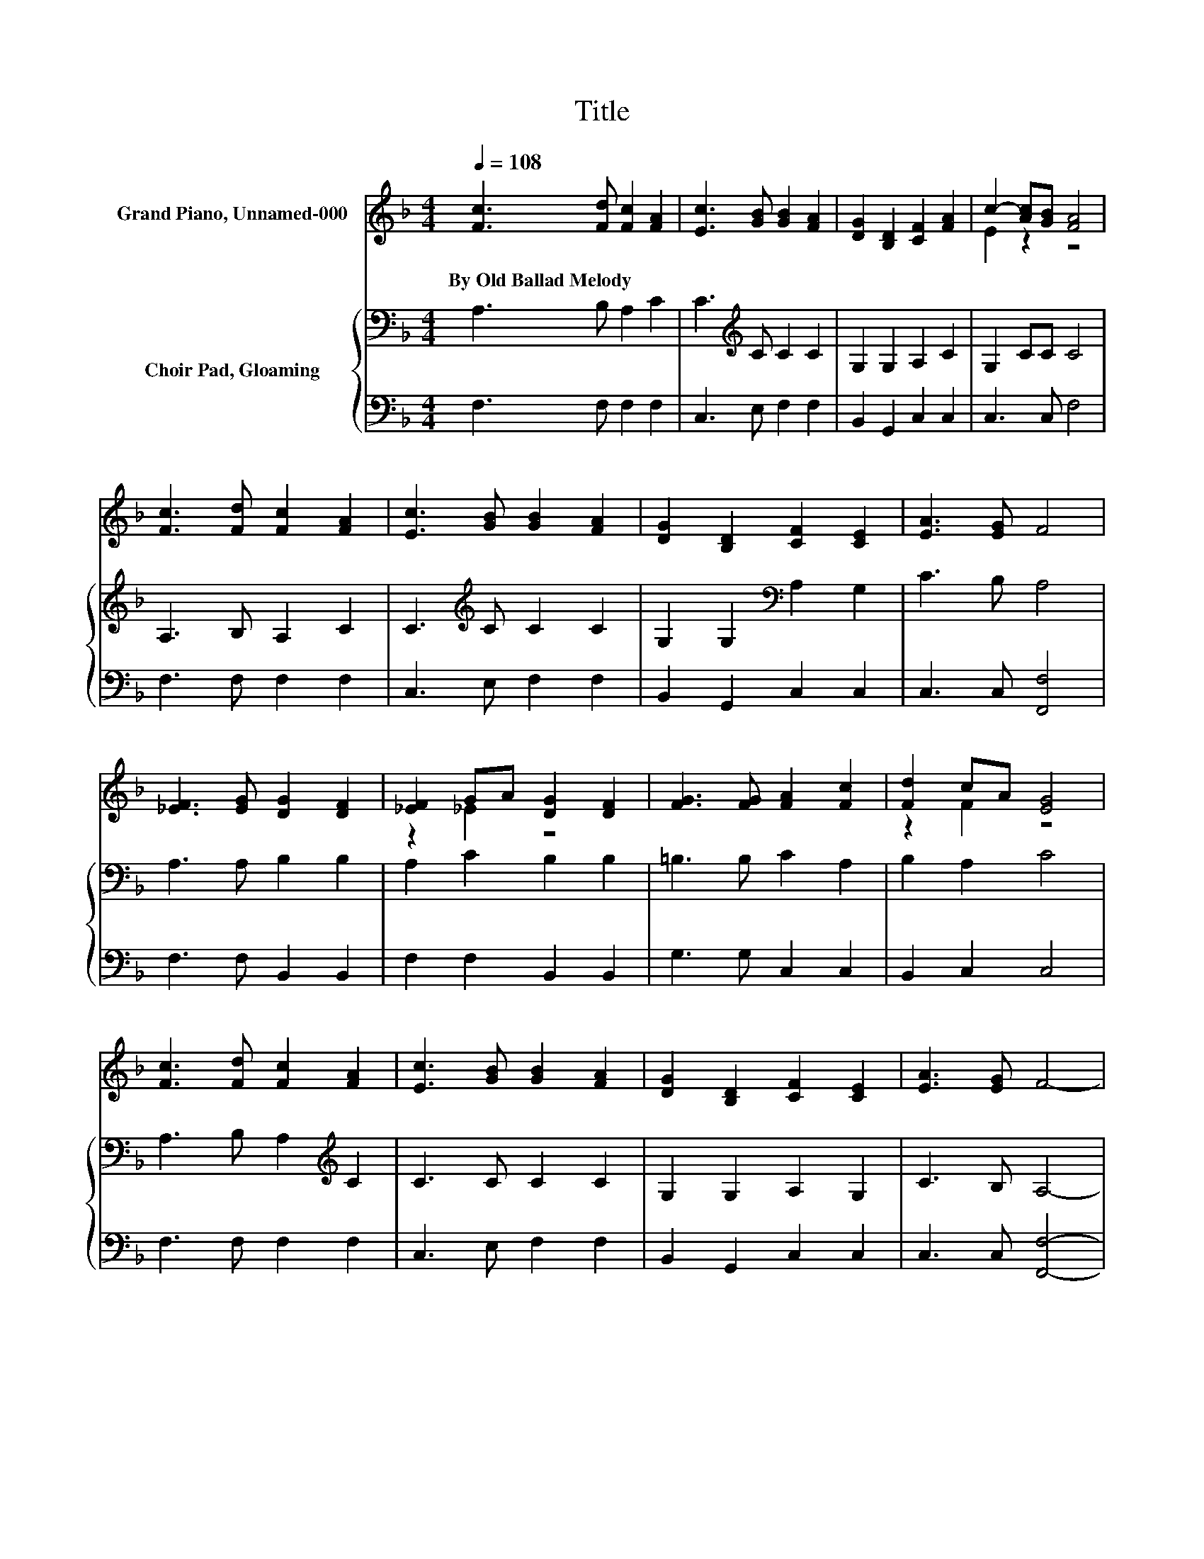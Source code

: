 X:1
T:Title
%%score ( 1 2 ) { 3 | 4 }
L:1/8
Q:1/4=108
M:4/4
K:F
V:1 treble nm="Grand Piano, Unnamed-000"
V:2 treble 
V:3 bass nm="Choir Pad, Gloaming"
V:4 bass 
V:1
 [Fc]3 [Fd] [Fc]2 [FA]2 | [Ec]3 [GB] [GB]2 [FA]2 | [DG]2 [B,D]2 [CF]2 [FA]2 | c2- [Ac][GB] [FA]4 | %4
w: By~Old~Ballad~Melody * * *||||
 [Fc]3 [Fd] [Fc]2 [FA]2 | [Ec]3 [GB] [GB]2 [FA]2 | [DG]2 [B,D]2 [CF]2 [CE]2 | [EA]3 [EG] F4 | %8
w: ||||
 [_EF]3 [EG] [DG]2 [DF]2 | [_EF]2 GA [DG]2 [DF]2 | [FG]3 [FG] [FA]2 [Fc]2 | [Fd]2 cA [EG]4 | %12
w: ||||
 [Fc]3 [Fd] [Fc]2 [FA]2 | [Ec]3 [GB] [GB]2 [FA]2 | [DG]2 [B,D]2 [CF]2 [CE]2 | [EA]3 [EG] F4- | %16
w: ||||
 F4 z4 |] %17
w: |
V:2
 x8 | x8 | x8 | E2 z2 z4 | x8 | x8 | x8 | x8 | x8 | z2 _E2 z4 | x8 | z2 F2 z4 | x8 | x8 | x8 | x8 | %16
 x8 |] %17
V:3
 A,3 B, A,2 C2 | C3[K:treble] C C2 C2 | G,2 G,2 A,2 C2 | G,2 CC C4 | A,3 B, A,2 C2 | %5
 C3[K:treble] C C2 C2 | G,2 G,2[K:bass] A,2 G,2 | C3 B, A,4 | A,3 A, B,2 B,2 | A,2 C2 B,2 B,2 | %10
 =B,3 B, C2 A,2 | B,2 A,2 C4 | A,3 B, A,2[K:treble] C2 | C3 C C2 C2 | G,2 G,2 A,2 G,2 | %15
 C3 B, A,4- | A,4 z4 |] %17
V:4
 F,3 F, F,2 F,2 | C,3 E, F,2 F,2 | B,,2 G,,2 C,2 C,2 | C,3 C, F,4 | F,3 F, F,2 F,2 | %5
 C,3 E, F,2 F,2 | B,,2 G,,2 C,2 C,2 | C,3 C, [F,,F,]4 | F,3 F, B,,2 B,,2 | F,2 F,2 B,,2 B,,2 | %10
 G,3 G, C,2 C,2 | B,,2 C,2 C,4 | F,3 F, F,2 F,2 | C,3 E, F,2 F,2 | B,,2 G,,2 C,2 C,2 | %15
 C,3 C, [F,,F,]4- | [F,,F,]4 z4 |] %17


